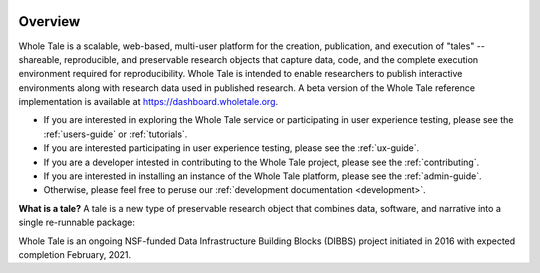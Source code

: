 .. image:: http://readthedocs.org/projects/whole-tale/badge/?version=latest
   :target: http://whole-tale.readthedocs.io/en/latest/?badge=latest

Overview
========

Whole Tale is a scalable, web-based, multi-user platform for the creation, publication, and execution of "tales" -- shareable, reproducible, and preservable research objects that capture data, code, and the complete execution environment required for reproducibility. Whole Tale is intended to enable researchers to publish interactive environments along with research data used in published research.  A beta version of the Whole Tale reference implementation is available at https://dashboard.wholetale.org.

- If you are interested in exploring the Whole Tale service or participating in user experience testing, please see the :ref:`users-guide` or :ref:`tutorials`.
- If you are interested participating in user experience testing, please see the :ref:`ux-guide`.
- If you are a developer intested in contributing to the Whole Tale project, please see the :ref:`contributing`.
- If you are interested in installing an instance of the Whole Tale platform, please see the :ref:`admin-guide`.
- Otherwise, please feel free to peruse our :ref:`development documentation <development>`.


**What is a tale?** A tale is a new type of preservable research object that combines data, software, and narrative into a single re-runnable package:

.. image:: images/tale_diagram.png 
     :align: center
     :scale: 70%

Whole Tale is an ongoing NSF-funded Data Infrastructure Building Blocks (DIBBS) project initiated in 2016 with expected completion February, 2021.
